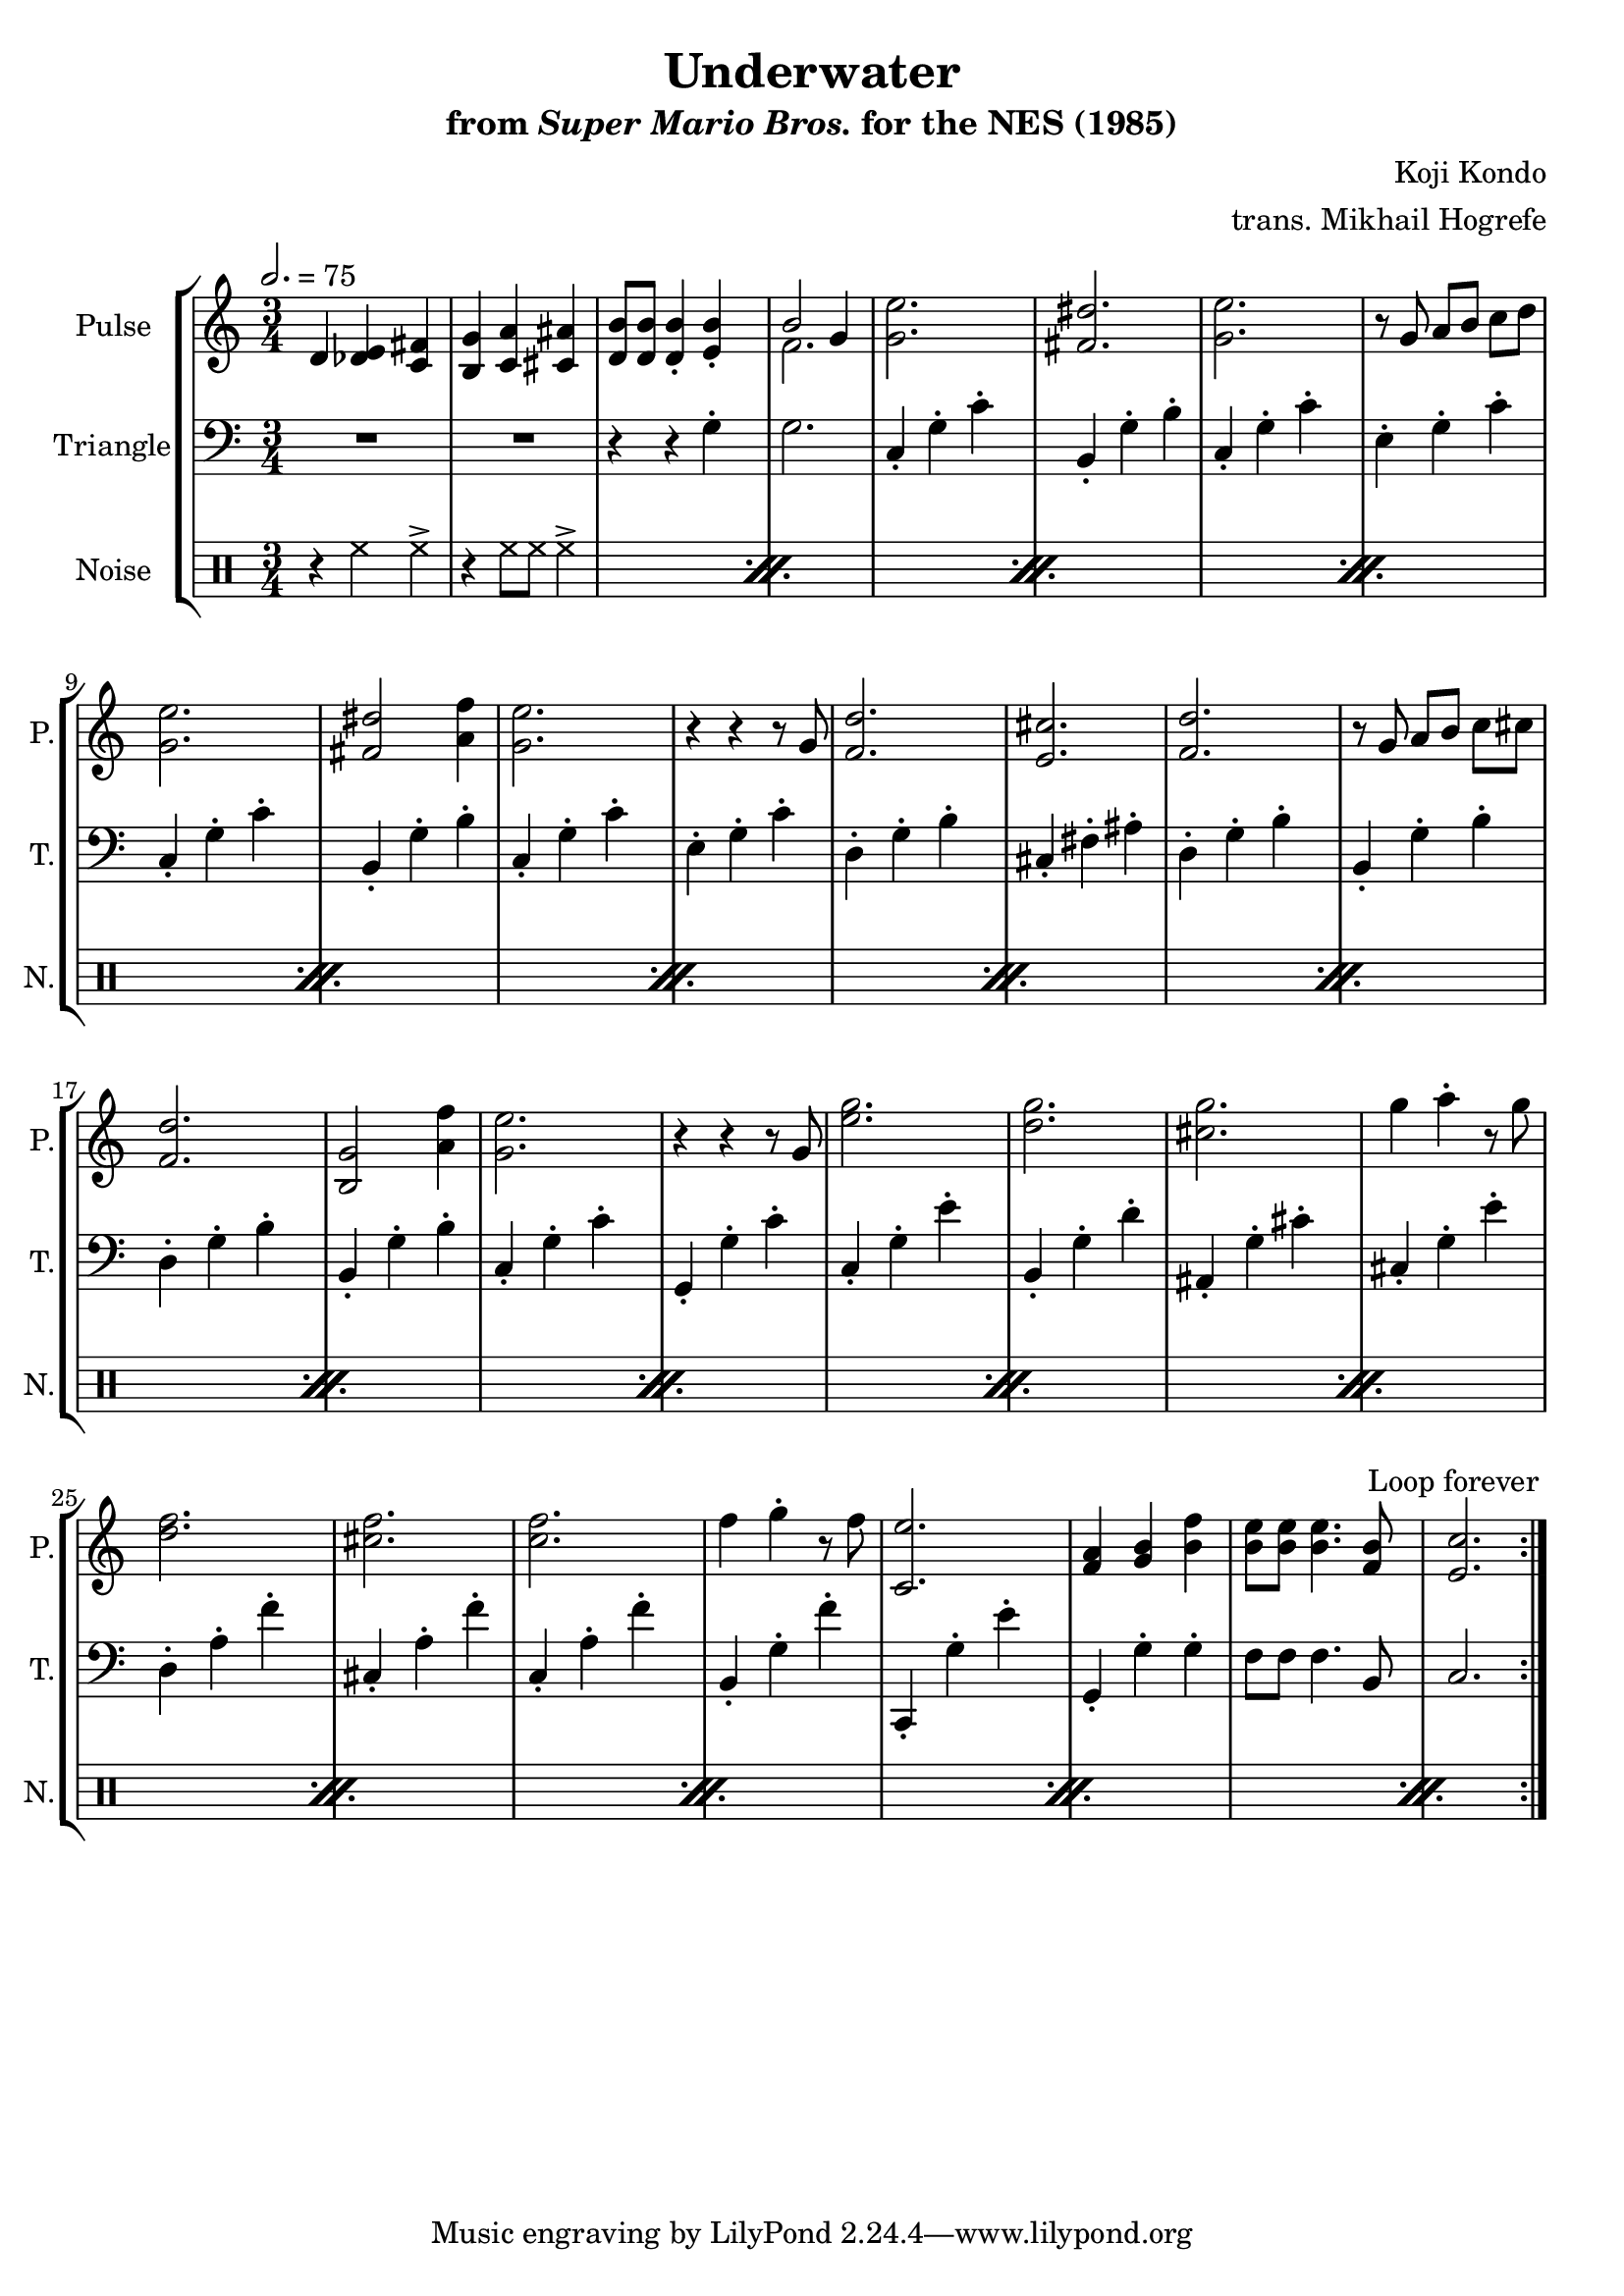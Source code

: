 \version "2.24.3"

\book {
    \header {
        title = "Underwater"
        subtitle = \markup { "from" {\italic "Super Mario Bros."} "for the NES (1985)" }
        composer = "Koji Kondo"
        arranger = "trans. Mikhail Hogrefe"
    }

    \score {
        {
            \new StaffGroup <<
                \new Staff \relative c' {
                    \set Staff.instrumentName = "Pulse"
                    \set Staff.shortInstrumentName = "P."
\set Timing.beamExceptions = #'()
\key c \major
\time 3/4
\tempo 2. = 75
                    \repeat volta 2 {
d4 <des e> <c fis> |
<b g'> <c a'> <cis ais'> |
<d b'>8 8 4-. <e b'>4-. |
<<{b'2 g4}\\{f2.}>> |
<g e'>2. |
<fis dis'>2. |
<g e'>2. |
r8 g a b c d |
<g, e'>2. |
<fis dis'>2 <a f'>4 |
<g e'>2. |
r4 r r8 g |
<f d'>2. |
<e cis'>2. |
<f d'>2. |
r8 g a b c cis |
<f, d'>2. |
<b, g'>2 <a' f'>4 |
<g e'>2. |
r4 r r8 g |
<e' g>2. |
<d g>2. |
<cis g'>2. |
g'4 a-. r8 g |
<d f>2. |
<cis f>2. |
<c f>2. |
f4 g-. r8 f |
<c, e'>2. |
<f a>4 <g b> <b f'> |
<b e>8 8 4. <f b>8 |
<e c'>2. |
                    }
\once \override Score.RehearsalMark.self-alignment-X = #RIGHT
\mark \markup { \fontsize #-2 "Loop forever" }
                }

                \new Staff \relative c' {
                    \set Staff.instrumentName = "Triangle"
                    \set Staff.shortInstrumentName = "T."
\set Timing.beamExceptions = #'()
\clef bass
\key c \major
R2.*2
r4 r g-. |
g2. |
c,4-. g'-. c-. |
b,4-. g'-. b-. |
c,4-. g'-. c-. |
e,4-. g-. c-. |
c,4-. g'-. c-. |
b,4-. g'-. b-. |
c,4-. g'-. c-. |
e,4-. g-. c-. |
d,4-. g-. b-. |
cis,4-. fis-. ais-. |
d,4-. g-. b-. |
b,4-. g'-. b-. |
d,4-. g-. b-. |
b,4-. g'-. b-. |
c,4-. g'-. c-. |
g,4-. g'-. c-. |
c,4-. g'-. e'-. |
b,4-. g'-. d'-. |
ais,4-. g'-. cis-. |
cis,4-. g'-. e'-. |
d,4-. a'-. f'-. |
cis,4-. a'-. f'-. |
c,4-. a'-. f'-. |
b,,4-. g'-. f'-. |
c,,4-. g''-. e'-. |
g,,4-. g'-. g-. |
f8 f f4. b,8 |
c2. |
                }

                \new DrumStaff {
                    \drummode {
                        \set Staff.instrumentName="Noise"
                        \set Staff.shortInstrumentName="N."
\set Timing.beamExceptions = #'()
                        \repeat percent 16 {
r4 hh hh-> |
r4 hh8 hh hh4-> |
                        }
                    }
                }
            >>
        }
        \layout {
            \context {
                \Staff
                \RemoveEmptyStaves
            }
            \context {
                \DrumStaff
                \RemoveEmptyStaves
            }
        }
    }
}
